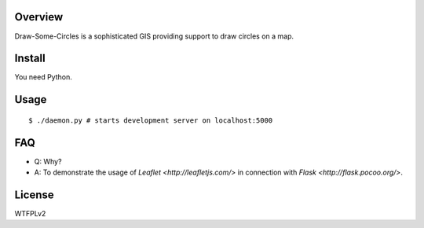 Overview
========

Draw-Some-Circles is a sophisticated GIS providing support to draw circles on a
map.

Install
=======

You need Python.

Usage
=====

::

$ ./daemon.py # starts development server on localhost:5000

FAQ
===

* Q: Why?
* A: To demonstrate the usage of `Leaflet <http://leafletjs.com/>` in connection
  with `Flask <http://flask.pocoo.org/>`.

License
=======

WTFPLv2

